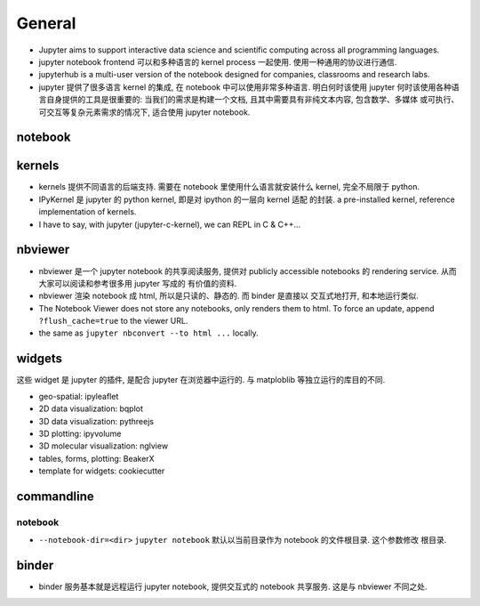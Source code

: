 General
=======
- Jupyter aims to support interactive data science and scientific computing
  across all programming languages.
- jupyter notebook frontend 可以和多种语言的 kernel process 一起使用.
  使用一种通用的协议进行通信.

- jupyterhub is a multi-user version of the notebook designed for companies,
  classrooms and research labs.

- jupyter 提供了很多语言 kernel 的集成, 在 notebook 中可以使用非常多种语言.
  明白何时该使用 jupyter 何时该使用各种语言自身提供的工具是很重要的:
  当我们的需求是构建一个文档, 且其中需要具有非纯文本内容, 包含数学、多媒体
  或可执行、可交互等复杂元素需求的情况下, 适合使用 jupyter notebook.

notebook
--------

kernels
-------
- kernels 提供不同语言的后端支持. 需要在 notebook 里使用什么语言就安装什么
  kernel, 完全不局限于 python.

- IPyKernel 是 jupyter 的 python kernel, 即是对 ipython 的一层向 kernel 适配
  的封装. a pre-installed kernel, reference implementation of kernels.

- I have to say, with jupyter (jupyter-c-kernel), we can REPL in C & C++...

nbviewer
--------
- nbviewer 是一个 jupyter notebook 的共享阅读服务, 提供对 publicly accessible
  notebooks 的 rendering service. 从而大家可以阅读和参考很多用 jupyter 写成的
  有价值的资料.

- nbviewer 渲染 notebook 成 html, 所以是只读的、静态的. 而 binder 是直接以
  交互式地打开, 和本地运行类似.

- The Notebook Viewer does not store any notebooks, only renders them to html.
  To force an update, append ``?flush_cache=true`` to the viewer URL.

- the same as ``jupyter nbconvert --to html ...`` locally.

widgets
-------
这些 widget 是 jupyter 的插件, 是配合 jupyter 在浏览器中运行的. 与 matploblib
等独立运行的库目的不同.

- geo-spatial: ipyleaflet

- 2D data visualization: bqplot

- 3D data visualization: pythreejs

- 3D plotting: ipyvolume

- 3D molecular visualization: nglview

- tables, forms, plotting: BeakerX

- template for widgets: cookiecutter

commandline
-----------
notebook
~~~~~~~~
- ``--notebook-dir=<dir>``
  ``jupyter notebook`` 默认以当前目录作为 notebook 的文件根目录. 这个参数修改
  根目录.

binder
------
- binder 服务基本就是远程运行 jupyter notebook, 提供交互式的 notebook 共享服务.
  这是与 nbviewer 不同之处.
